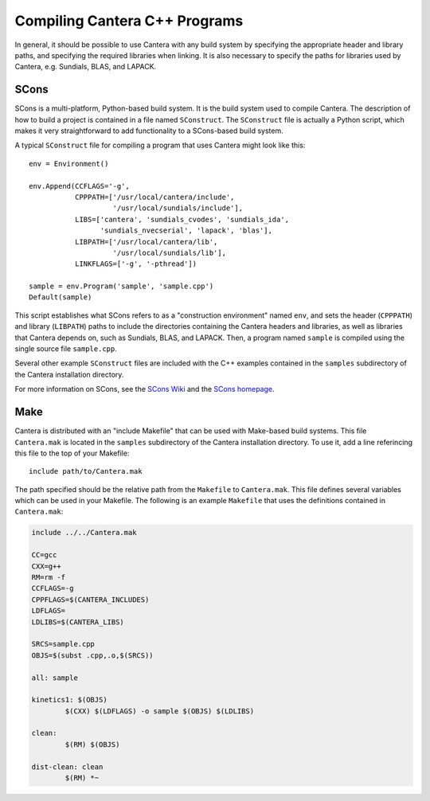 
******************************
Compiling Cantera C++ Programs
******************************

In general, it should be possible to use Cantera with any build system by
specifying the appropriate header and library paths, and specifying the required
libraries when linking. It is also necessary to specify the paths for libraries
used by Cantera, e.g. Sundials, BLAS, and LAPACK.

SCons
=====

SCons is a multi-platform, Python-based build system. It is the build system
used to compile Cantera. The description of how to build a project is contained
in a file named ``SConstruct``. The ``SConstruct`` file is actually a Python
script, which makes it very straightforward to add functionality to a
SCons-based build system.

A typical ``SConstruct`` file for compiling a program that uses Cantera might
look like this::

    env = Environment()

    env.Append(CCFLAGS='-g',
               CPPPATH=['/usr/local/cantera/include', 
                        '/usr/local/sundials/include'],
	       LIBS=['cantera', 'sundials_cvodes', 'sundials_ida', 
                     'sundials_nvecserial', 'lapack', 'blas'],
               LIBPATH=['/usr/local/cantera/lib',
                        '/usr/local/sundials/lib'],
               LINKFLAGS=['-g', '-pthread'])

    sample = env.Program('sample', 'sample.cpp')
    Default(sample)

This script establishes what SCons refers to as a "construction environment"
named ``env``, and sets the header (``CPPPATH``) and library (``LIBPATH``) paths
to include the directories containing the Cantera headers and libraries, as well
as libraries that Cantera depends on, such as Sundials, BLAS, and LAPACK. Then,
a program named ``sample`` is compiled using the single source file
``sample.cpp``.

Several other example ``SConstruct`` files are included with the C++ examples
contained in the ``samples`` subdirectory of the Cantera installation directory.

For more information on SCons, see the `SCons Wiki <http://scons.org/wiki/>`_
and the `SCons homepage <http://www.scons.org>`_.

Make
====

Cantera is distributed with an "include Makefile" that can be used with
Make-based build systems. This file ``Cantera.mak`` is located in the
``samples`` subdirectory of the Cantera installation directory. To use it, add a
line referincing this file to the top of your Makefile::

    include path/to/Cantera.mak

The path specified should be the relative path from the ``Makefile`` to
``Cantera.mak``. This file defines several variables which can be used in your
Makefile. The following is an example ``Makefile`` that uses the definitions
contained in ``Cantera.mak``:

.. code-block:: makefile

    include ../../Cantera.mak

    CC=gcc
    CXX=g++
    RM=rm -f
    CCFLAGS=-g
    CPPFLAGS=$(CANTERA_INCLUDES)
    LDFLAGS=
    LDLIBS=$(CANTERA_LIBS)

    SRCS=sample.cpp
    OBJS=$(subst .cpp,.o,$(SRCS))

    all: sample

    kinetics1: $(OBJS)
	    $(CXX) $(LDFLAGS) -o sample $(OBJS) $(LDLIBS)

    clean:
	    $(RM) $(OBJS)

    dist-clean: clean
	    $(RM) *~

